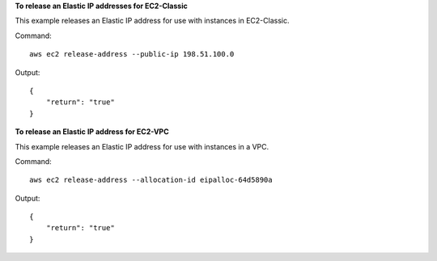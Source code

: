 **To release an Elastic IP addresses for EC2-Classic**

This example releases an Elastic IP address for use with instances in EC2-Classic.

Command::

  aws ec2 release-address --public-ip 198.51.100.0

Output::

  {
      "return": "true"
  }

**To release an Elastic IP address for EC2-VPC**

This example releases an Elastic IP address for use with instances in a VPC.

Command::

  aws ec2 release-address --allocation-id eipalloc-64d5890a

Output::

  {
      "return": "true"
  }

